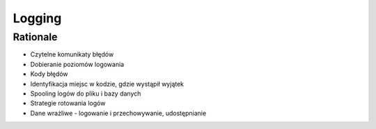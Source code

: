 Logging
=======


Rationale
---------
* Czytelne komunikaty błędów
* Dobieranie poziomów logowania
* Kody błędów
* Identyfikacja miejsc w kodzie, gdzie wystąpił wyjątek
* Spooling logów do pliku i bazy danych
* Strategie rotowania logów
* Dane wrażliwe - logowanie i przechowywanie, udostępnianie

